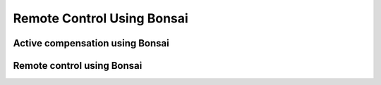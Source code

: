 .. _remotecontrolbonsai:
.. role:: raw-html-m2r(raw)
   :format: html

***********************************
Remote Control Using Bonsai
***********************************

Active compensation using Bonsai
###################################

Remote control using Bonsai
###################################